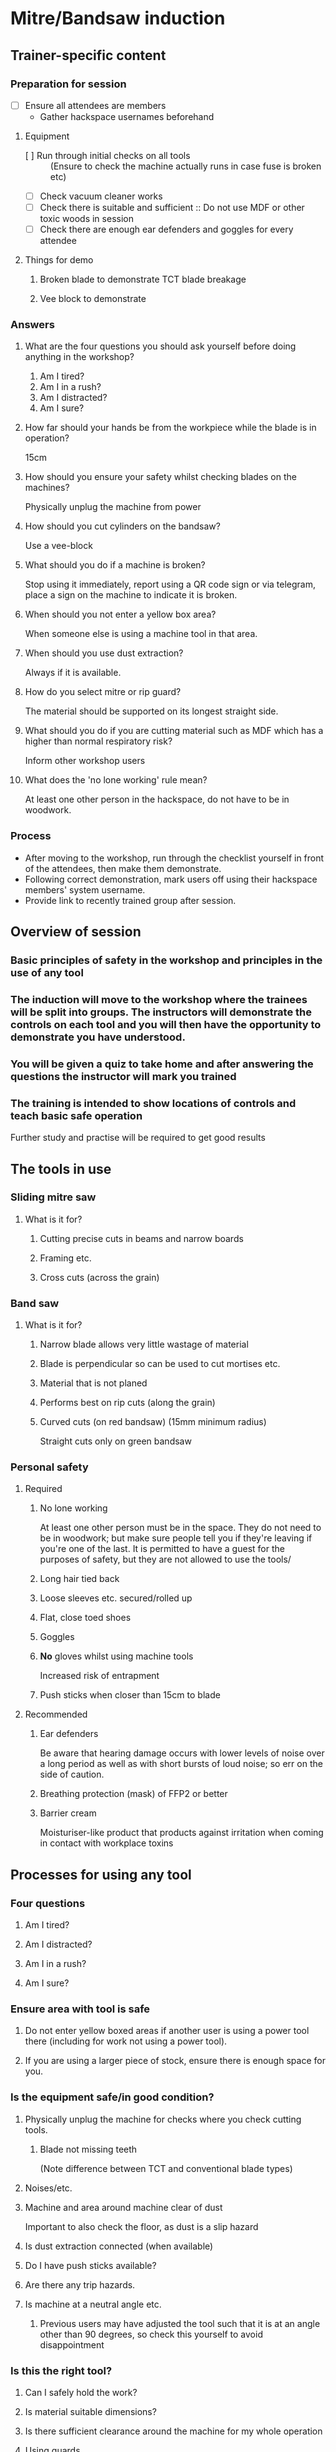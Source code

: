 * Mitre/Bandsaw induction
:PROPERTIES:
:DIR:      attachments/
:END:
** Trainer-specific content
*** Preparation for session
- [ ] Ensure all attendees are members
  - Gather hackspace usernames beforehand
**** Equipment
- [ ] Run through initial checks on all tools :: (Ensure to check the machine actually runs in case fuse is broken etc)
- [ ] Check vacuum cleaner works
- [ ] Check there is suitable and sufficient :: Do not use MDF or other toxic woods in session
- [ ] Check there are enough ear defenders and goggles for every attendee
**** Things for demo
***** Broken blade to demonstrate TCT blade breakage
***** Vee block to demonstrate
*** Answers
**** What are the four questions you should ask yourself before doing anything in the workshop?
1. Am I tired?
2. Am I in a rush?
3. Am I distracted?
4. Am I sure?
**** How far should your hands be from the workpiece while the blade is in operation?
15cm
**** How should you ensure your safety whilst checking blades on the machines?
Physically unplug the machine from power
**** How should you cut cylinders on the bandsaw?
Use a vee-block
**** What should you do if a machine is broken?
Stop using it immediately, report using a QR code sign or via telegram, place a sign on the machine to indicate it is broken.
**** When should you not enter a yellow box area?
When someone else is using a machine tool in that area.
**** When should you use dust extraction?
Always if it is available.
**** How do you select mitre or rip guard?
The material should be supported on its longest straight side.
**** What should you do if you are cutting material such as MDF which has a higher than normal respiratory risk?
Inform other workshop users
**** What does the 'no lone working' rule mean?
At least one other person in the hackspace, do not have to be in woodwork.
*** Process
- After moving to the workshop, run through the checklist yourself in front of the attendees, then make them demonstrate.
- Following correct demonstration, mark users off using their hackspace members' system username.
- Provide link to recently trained group after session.
** Overview of session
*** Basic principles of safety in the workshop and principles in the use of any tool
*** The induction will move to the workshop where the trainees will be split into groups. The instructors will demonstrate the controls on each tool and you will then have the opportunity to demonstrate you have understood.
*** You will be given a quiz to take home and after answering the questions the instructor will mark you trained
*** The training is intended to show locations of controls and teach basic safe operation
Further study and practise will be required to get good results
** The tools in use
*** Sliding mitre saw
[[file:attachments/r255sms-255mm-sliding-mitre-saw-494218_1200x.jpg]]
**** What is it for?
***** Cutting precise cuts in beams and narrow boards
***** Framing etc.
***** Cross cuts (across the grain)
*** Band saw
[[file:attachments/8211.jpg]]
**** What is it for?
***** Narrow blade allows very little wastage of material
***** Blade is perpendicular so can be used to cut mortises etc.
[[file:attachments/mortise-tenon-joints.jpg]]
***** Material that is not planed
***** Performs best on rip cuts (along the grain)
***** Curved cuts (on red bandsaw) (15mm minimum radius)
Straight cuts only on green bandsaw
*** Personal safety
**** Required
***** No lone working
At least one other person must be in the space. They do not need to be in woodwork; but make sure people tell you if they're leaving if you're one of the last. It is permitted to have a guest for the purposes of safety, but they are not allowed to use the tools/
***** Long hair tied back
***** Loose sleeves etc. secured/rolled up
***** Flat, close toed shoes
***** Goggles
***** *No* gloves whilst using machine tools
Increased risk of entrapment
***** Push sticks when closer than 15cm to blade
**** Recommended
***** Ear defenders
Be aware that hearing damage occurs with lower levels of noise over a long period as well as with short bursts of loud noise; so err on the side of caution.
***** Breathing protection (mask) of FFP2 or better
***** Barrier cream
Moisturiser-like product that products against irritation when coming in contact with workplace toxins
** Processes for using any tool
*** Four questions
**** Am I tired?
**** Am I distracted?
**** Am I in a rush?
**** Am I sure?
*** Ensure area with tool is safe
**** Do not enter yellow boxed areas if another user is using a power tool there (including for work not using a power tool).
**** If you are using a larger piece of stock, ensure there is enough space for you.
*** Is the equipment safe/in good condition?
**** Physically unplug the machine for checks where you check cutting tools.
***** Blade not missing teeth
(Note difference between TCT and conventional blade types)
**** Noises/etc.
**** Machine and area around machine clear of dust
Important to also check the floor, as dust is a slip hazard
**** Is dust extraction connected (when available)
**** Do I have push sticks available?
**** Are there any trip hazards.
**** Is machine at a neutral angle etc.
***** Previous users may have adjusted the tool such that it is at an angle other than 90 degrees, so check this yourself to avoid disappointment
*** Is this the right tool?
**** Can I safely hold the work?
**** Is material suitable dimensions?
**** Is there sufficient clearance around the machine for my whole operation
**** Using guards
- Longest side of material should be on a guard if one is used
- If you're cutting along the length of a piece (along the grain on non-manufactured woods) use a rip guard
- If you're cutting along the width of a piece (across the grain on non-manufactured woods) use a mitre guard
*** Material considerations
**** Does my material contain metal etc?
A metal detector is in the space which you should use if you are using reclaimed wood.
**** Is material clean
Material should not be oily etc so it doesn't gunk up the machine. Dirty material also has an increased risk of containing contaminants etc.
**** Respiratory risks
- All wood produces fine dust
- MDF contains formaldehyde
- Treated wood contains various chemicals
- Wood naturally contains toxins and causes reactions. Research whatever you're using, referring to https://www.wood-database.com/wood-articles/wood-allergies-and-toxicity (accessed 26/11/23)
- Inform other people in the room if you're cutting something with high toxicity (as a guideline above 2 stars potency on the list linked, or MDF/treated wood).
*** Minimising breakages
- Bring blade to full speed before inserting material into its path
  Starting the machine with material touching the blade will overload the engine.
- If the machine sounds wrong or is struggling a lot, go slower or stop using it and report broken if this isn't possible.
  The blades do blunt over time. Forcing stuff through the bandsaw is most likely to break it.
** How to report faults/help out
*** Only adjust angle controls etc. as an ordinary user
Calibration is done by maintainers. The wood team maintainers are volunteers. If you are practically minded and believe this is something you could do, feel free to reach out and ask if you can join the team. However, do not adjust anything without being part of the wood team as not knowing who has touched what makes their job much more difficult as well as leading to health and safety risks and damaged equipment.
*** Use report signs with QR codes around the space to report faults, or post on telegram
*** Put a sign on the machine to say it's out of order so people don't use it and have injuries
** Hackspace specifics
*** Reiterate about yellow box area
- Do not enter yellow boxed areas if another user is using a power tool there (including for work not using a power tool).
*** Do not store anything in woodwork
- If large storage is full, you must either clear outdated items out or store elsewhere
*** Scraps are free, but this system will be obsoleted
*** There is a library with some woodworking books
*** We don't have cleaners so **leave the room tidy**.
*** Don't leave machines/items in the gangway and put wheeled tools back after use
** Mitre Saw
*** Controls
**** Bevel control
**** Mitre control
**** Safety lock (i.e. the second button on the handle to release)
**** Start/stop button
**** Movable guards
*** Preparation for cutting
**** Check material is correctly located and secured
**** Blade teeth pointing the right way
[[file:attachments/miterbladedirection.jpg]]
Ensure mitre teeth are pointing towards the back of the machine
** Band saw
*** Controls
**** Guard height adjustment
**** Mitre fence
**** Rip fence
*** Preparation for cutting
**** Check material is correctly located and secured
**** Blade teeth pointing the right way
[[file:attachments/bandsaw-TPI-chart.jpg]]
**** Use vee block when cutting round material
This is a simple device that can be homemade which prevents round material from rotating and pulling your hand into the blade
[[file:attachments/FG7WZI1J8OR3V9B.jpg]]
** Demo
*** Mitre saw
**** Checks/demo whilst unplugged
- [ ] Show how you would check the blade
- [ ] Show where bevel setting is and operate it
  - [ ] Stop at detents
  - [ ] Stop at arbitrary angle
- [ ] Show where mitre setting is and operate it
  - [ ] Stop at detents
  - [ ] Stop at arbitrary angle
- [ ] Show where sliding fence control is and how you'd determine if it's necessary
- [ ] Explain which way the teeth should face
**** Checks/demo whilst connected to power
- [ ] Cut straight cut
- [ ] Cut compound cut, moving guide if necessary
*** Bandsaw
**** Checks/demo whilst unplugged
- [ ] Show how to raise and lower wheeled stand
- [ ] Show inspection of top door for tracking
  - Open top door, check saw is in the middle of the wheel
- [ ] Show inspection of bottom door for cleanliness
  - Ensure cabinet is mostly clear of sawdust. Sawdust reaching the wheels can be a fire hazard
- [ ] Show how to check integrity of blade
  - Explain which way the teeth should face
  - Check for any missing teeth. Do not proceed if missing teeth are found.
- [ ] Set guard the correct distance from the top of the workpiece.
**** Checks/demo whilst connected to power
- [ ] Show how to check for bent teeth
  - Listen for rhythmic click when machine is turned on
- [ ] Make straight cut
- [ ] Make curved cut on appropriate bandsaw
** Questions
*** What are the four questions you should ask yourself before doing anything in the workshop?
*** How far should your hands be from the workpiece while the blade is in operation?
*** How should you ensure your safety whilst checking blades on the machines?
*** How should you cut cylinders on the bandsaw?
*** What should you do if a machine is broken?
*** When should you not enter a yellow box area?
*** When should you use dust extraction?
*** How do you select mitre or rip guard?
*** What should you do if you are cutting material such as MDF which has a higher than normal respiratory risk?
*** What does the 'no lone working' rule mean?
